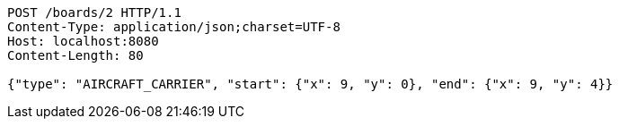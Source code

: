 [source,http,options="nowrap"]
----
POST /boards/2 HTTP/1.1
Content-Type: application/json;charset=UTF-8
Host: localhost:8080
Content-Length: 80

{"type": "AIRCRAFT_CARRIER", "start": {"x": 9, "y": 0}, "end": {"x": 9, "y": 4}}
----